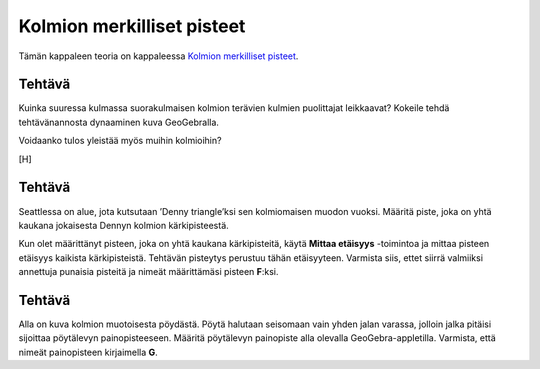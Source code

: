 .. _merkilliset-pisteet-teht:

Kolmion merkilliset pisteet
---------------------------

Tämän kappaleen teoria on kappaleessa `Kolmion merkilliset pisteet <https://tim.jyu.fi/view/tau/toisen-asteen-materiaalit/matematiikka/geometria/kolmioiden-geometriaa#merkilliset-pisteet>`__.

.. _teht_suorakulmainen_puolittaja:

Tehtävä
~~~~~~~

Kuinka suuressa kulmassa suorakulmaisen kolmion terävien kulmien puolittajat
leikkaavat? Kokeile tehdä tehtävänannosta dynaaminen kuva GeoGebralla.

.. submit:: mathcheck_merkilliset1 1
  :config: exercises/merkilliset1/config.yaml
  

Voidaanko tulos yleistää myös muihin kolmioihin?

[H]

.. _teht_denny:

Tehtävä
~~~~~~~

Seattlessa on alue, jota kutsutaan ’Denny triangle’ksi sen kolmiomaisen muodon
vuoksi. Määritä piste, joka on yhtä kaukana jokaisesta Dennyn kolmion
kärkipisteestä.

Kun olet määrittänyt pisteen, joka on yhtä kaukana kärkipisteitä, käytä
**Mittaa etäisyys** -toimintoa ja mittaa pisteen etäisyys kaikista kärkipisteistä.
Tehtävän pisteytys perustuu tähän etäisyyteen. Varmista siis, ettet siirrä
valmiiksi annettuja punaisia pisteitä ja nimeät määrittämäsi pisteen **F**:ksi.

.. toggle-header::
  :header: Vihje **Näytä/Piilota**
  
  Käytä keskinormaalilausetta.
  


.. submit:: geogebra_denny 1
  :config: exercises/denny/config.yaml
  

.. _teht_poyta:

Tehtävä
~~~~~~~

Alla on kuva kolmion muotoisesta pöydästä. Pöytä halutaan seisomaan vain yhden
jalan varassa, jolloin jalka pitäisi sijoittaa pöytälevyn painopisteeseen.
Määritä pöytälevyn painopiste alla olevalla GeoGebra-appletilla. Varmista,
että nimeät painopisteen kirjaimella **G**.

.. submit:: geogebra_kolmio_poyta 1
  :config: exercises/kolmio_poyta/config.yaml
  
